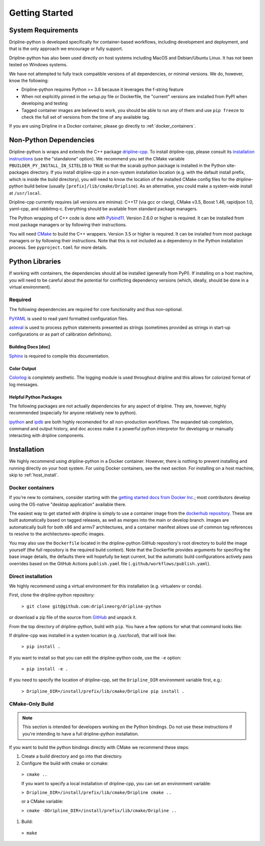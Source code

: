 ===============
Getting Started
===============


System Requirements
*******************

Dripline-python is developed specifically for container-based workflows, including development and deployment, 
and that is the only approach we encourage or fully support.

Dripline-python has also been used directly on host systems including MacOS and Debian/Ubuntu Linux.  
It has not been tested on Windows systems.

We have not attempted to fully track compatible versions of all dependencies, or minimal versions.
We do, however, know the following:

* Dripline-python requires Python >= 3.6 because it leverages the f-string feature
* When not explicitly pinned in the setup.py file or Dockerfile, the "current" versions are installed from PyPI when developing and testing
* Tagged container images are believed to work, you should be able to run any of them and use ``pip freeze`` to check the full set of versions from the time of any available tag.

If you are using Dripline in a Docker container, please go directly to :ref:`docker_containers`.

Non-Python Dependencies
*************************

Dripline-python is wraps and extends the C++ package `dripline-cpp <https://dripline-cpp.readthedocs.io/en/latest/>`_. 
To install dripline-cpp, please consult its 
`installation instructions <https://dripline-cpp.readthedocs.io/en/latest/building.html>`_ (use the "standalone" option).  
We recommend you set the CMake variable ``PBUILDER_PY_INSTALL_IN_SITELIB`` to ``TRUE`` so that the scarab 
python package is installed in the Python site-packages directory.  
If you install dripline-cpp in a non-system installation location (e.g. with the default install prefix, 
which is inside the build directory), you will need to know the location of the installed CMake config files 
for the dripline-python build below (usually ``[prefix]/lib/cmake/Dripline``).  As an alternative, you could 
make a system-wide install at ``/usr/local``.

Dripline-cpp currently requires (all versions are minima): C++17 (via gcc or clang), CMake v3.5, 
Boost 1.46, rapidjson 1.0, yaml-cpp, and rabbitmq-c.  
Everything should be available from standard package managers.

The Python wrapping of C++ code is done with `Pybind11 <https://pybind11.readthedocs.io/>`_.  
Version 2.6.0 or higher is required.  
It can be installed from most package managers or by following their instructions. 

You will need `CMake <https://cmake.org/>`_ to build the C++ wrappers.  
Version 3.5 or higher is required.  
It can be installed from most package managers or by following their instructions.
Note that this is not included as a dependency in the Python installation process.  
See ``pyproject.toml`` for more details.

Python Libraries
****************

If working with containers, the dependencies should all be installed (generally from PyPI).  
If installing on a host machine, you will need to be careful about the potential for 
conflicting dependency versions (which, ideally, should be done in a virtual environment).  

Required
--------

The following dependencies are required for core functionality and thus non-optional.

`PyYAML <http://pyyaml.org>`_ is used to read yaml formatted configuration files.

`asteval <https://newville.github.io/asteval/>`_ is used to process python statements presented as strings 
(sometimes provided as strings in start-up configurations or as part of calibration definitions).


Building Docs [doc]
~~~~~~~~~~~~~~~~~~~

`Sphinx <http://sphinx-doc.org/>`_ is required to compile this documentation.

.. `Sphinx-contrib-programoutput <http://pythonhosted.org/sphinxcontrib-programoutput/>`_ Is used to automatically include the --help for the various utility programs.

.. removing better-apidoc use, we should confirm we want/need to use this, or look into normal apidoc
   `better-apidoc <https://pypi.python.org/pypi/better-apidoc>`_ is used to automatically generate rst files with api documentation.


Color Output
~~~~~~~~~~~~
`Colorlog <http://pypi.python.org/pypi/colorlog>`_ is completely aesthetic.
The logging module is used throughout dripline and this allows for colorized format of log messages.


Helpful Python Packages
~~~~~~~~~~~~~~~~~~~~~~~
The following packages are not actually dependencies for any aspect of dripline.
They are, however, highly recommended (especially for anyone relatively new to python).

`ipython <http://ipython.org>`_ and `ipdb <http://www.pypi.python.org/pypi/ipdb>`_ are both highly recomended 
for all non-production workflows.
The expanded tab completion, command and output history, and doc access make it a powerful python interpretor 
for developing or manually interacting with dripline components.



Installation
************

We highly recommend using dripline-python in a Docker container.  However, there is nothing to prevent 
installing and running directly on your host system.  For using Docker containers, see the next section.  
For installing on a host machine, skip to :ref:`host_install`.


.. _docker_containers:

Docker containers
-----------------

If you're new to containers, consider starting with the 
`getting started docs from Docker Inc. <https://www.docker.com/get-started>`_; 
most contributors develop using the OS-native "desktop application" available there.

The easiest way to get started with dripline is simply to use a container image from the 
`dockerhub repository <https://hub.docker.com/r/driplineorg/dripline-python/>`_.
These are built automatically based on tagged releases, as well as merges into the main or develop branch.
Images are automatically built for both x86 and armv7 architectures, and a container manifest allows 
use of common tag references to resolve to the architectures-specific images.

You may also use the ``Dockerfile`` located in the dripline-python GitHub repository's root directory 
to build the image yourself (the full repository is the required build context).
Note that the Dockerfile provides arguments for specifing the base image details, the defaults there will 
hopefully be kept current, but the automatic build configurations actively pass overrides based on 
the GitHub Actions ``publish.yaml`` file (``.github/workflows/publish.yaml``).

.. _host_install:

Direct installation
-------------------

We highly recommend using a virtual environment for this installation (e.g. virtualenv or conda).

First, clone the dripline-python repository: 

  ``> git clone git@github.com:driplineorg/dripline-python``

or download a zip file of the source from `GitHub <https://github.com/driplineorg/dripline-python>`_ and unpack it.

From the top directory of dripline-python, build with ``pip``.  You have a few options for what that command looks like:

If dripline-cpp was installed in a system location (e.g. `/usr/local`), that will look like:

  ``> pip install .``

If you want to install so that you can edit the dripline-python code, use the ``-e`` option: 

  ``> pip install -e .``

If you need to specify the location of dripline-cpp, set the ``Dripline_DIR`` environment variable first, e.g.:

  ``> Dripline_DIR=/install/prefix/lib/cmake/Dripline pip install .``

CMake-Only Build
----------------

.. note::

  This section is intended for developers working on the Python bindings.  
  Do not use these instructions if you're intending to have a full dripline-python installation.

If you want to build the python bindings directly with CMake we recommend these steps:

#. Create a build directory and go into that directory.

#. Configure the build with cmake or ccmake:

  ``> cmake ..``

  If you want to specify a local installation of dripline-cpp, you can set an environment variable:

  ``> Dripline_DIR=/install/prefix/lib/cmake/Dripline cmake ..``

  or a CMake variable:

  ``> cmake -DDripline_DIR=/install/prefix/lib/cmake/Dripline ..``

#. Build:

  ``> make``
